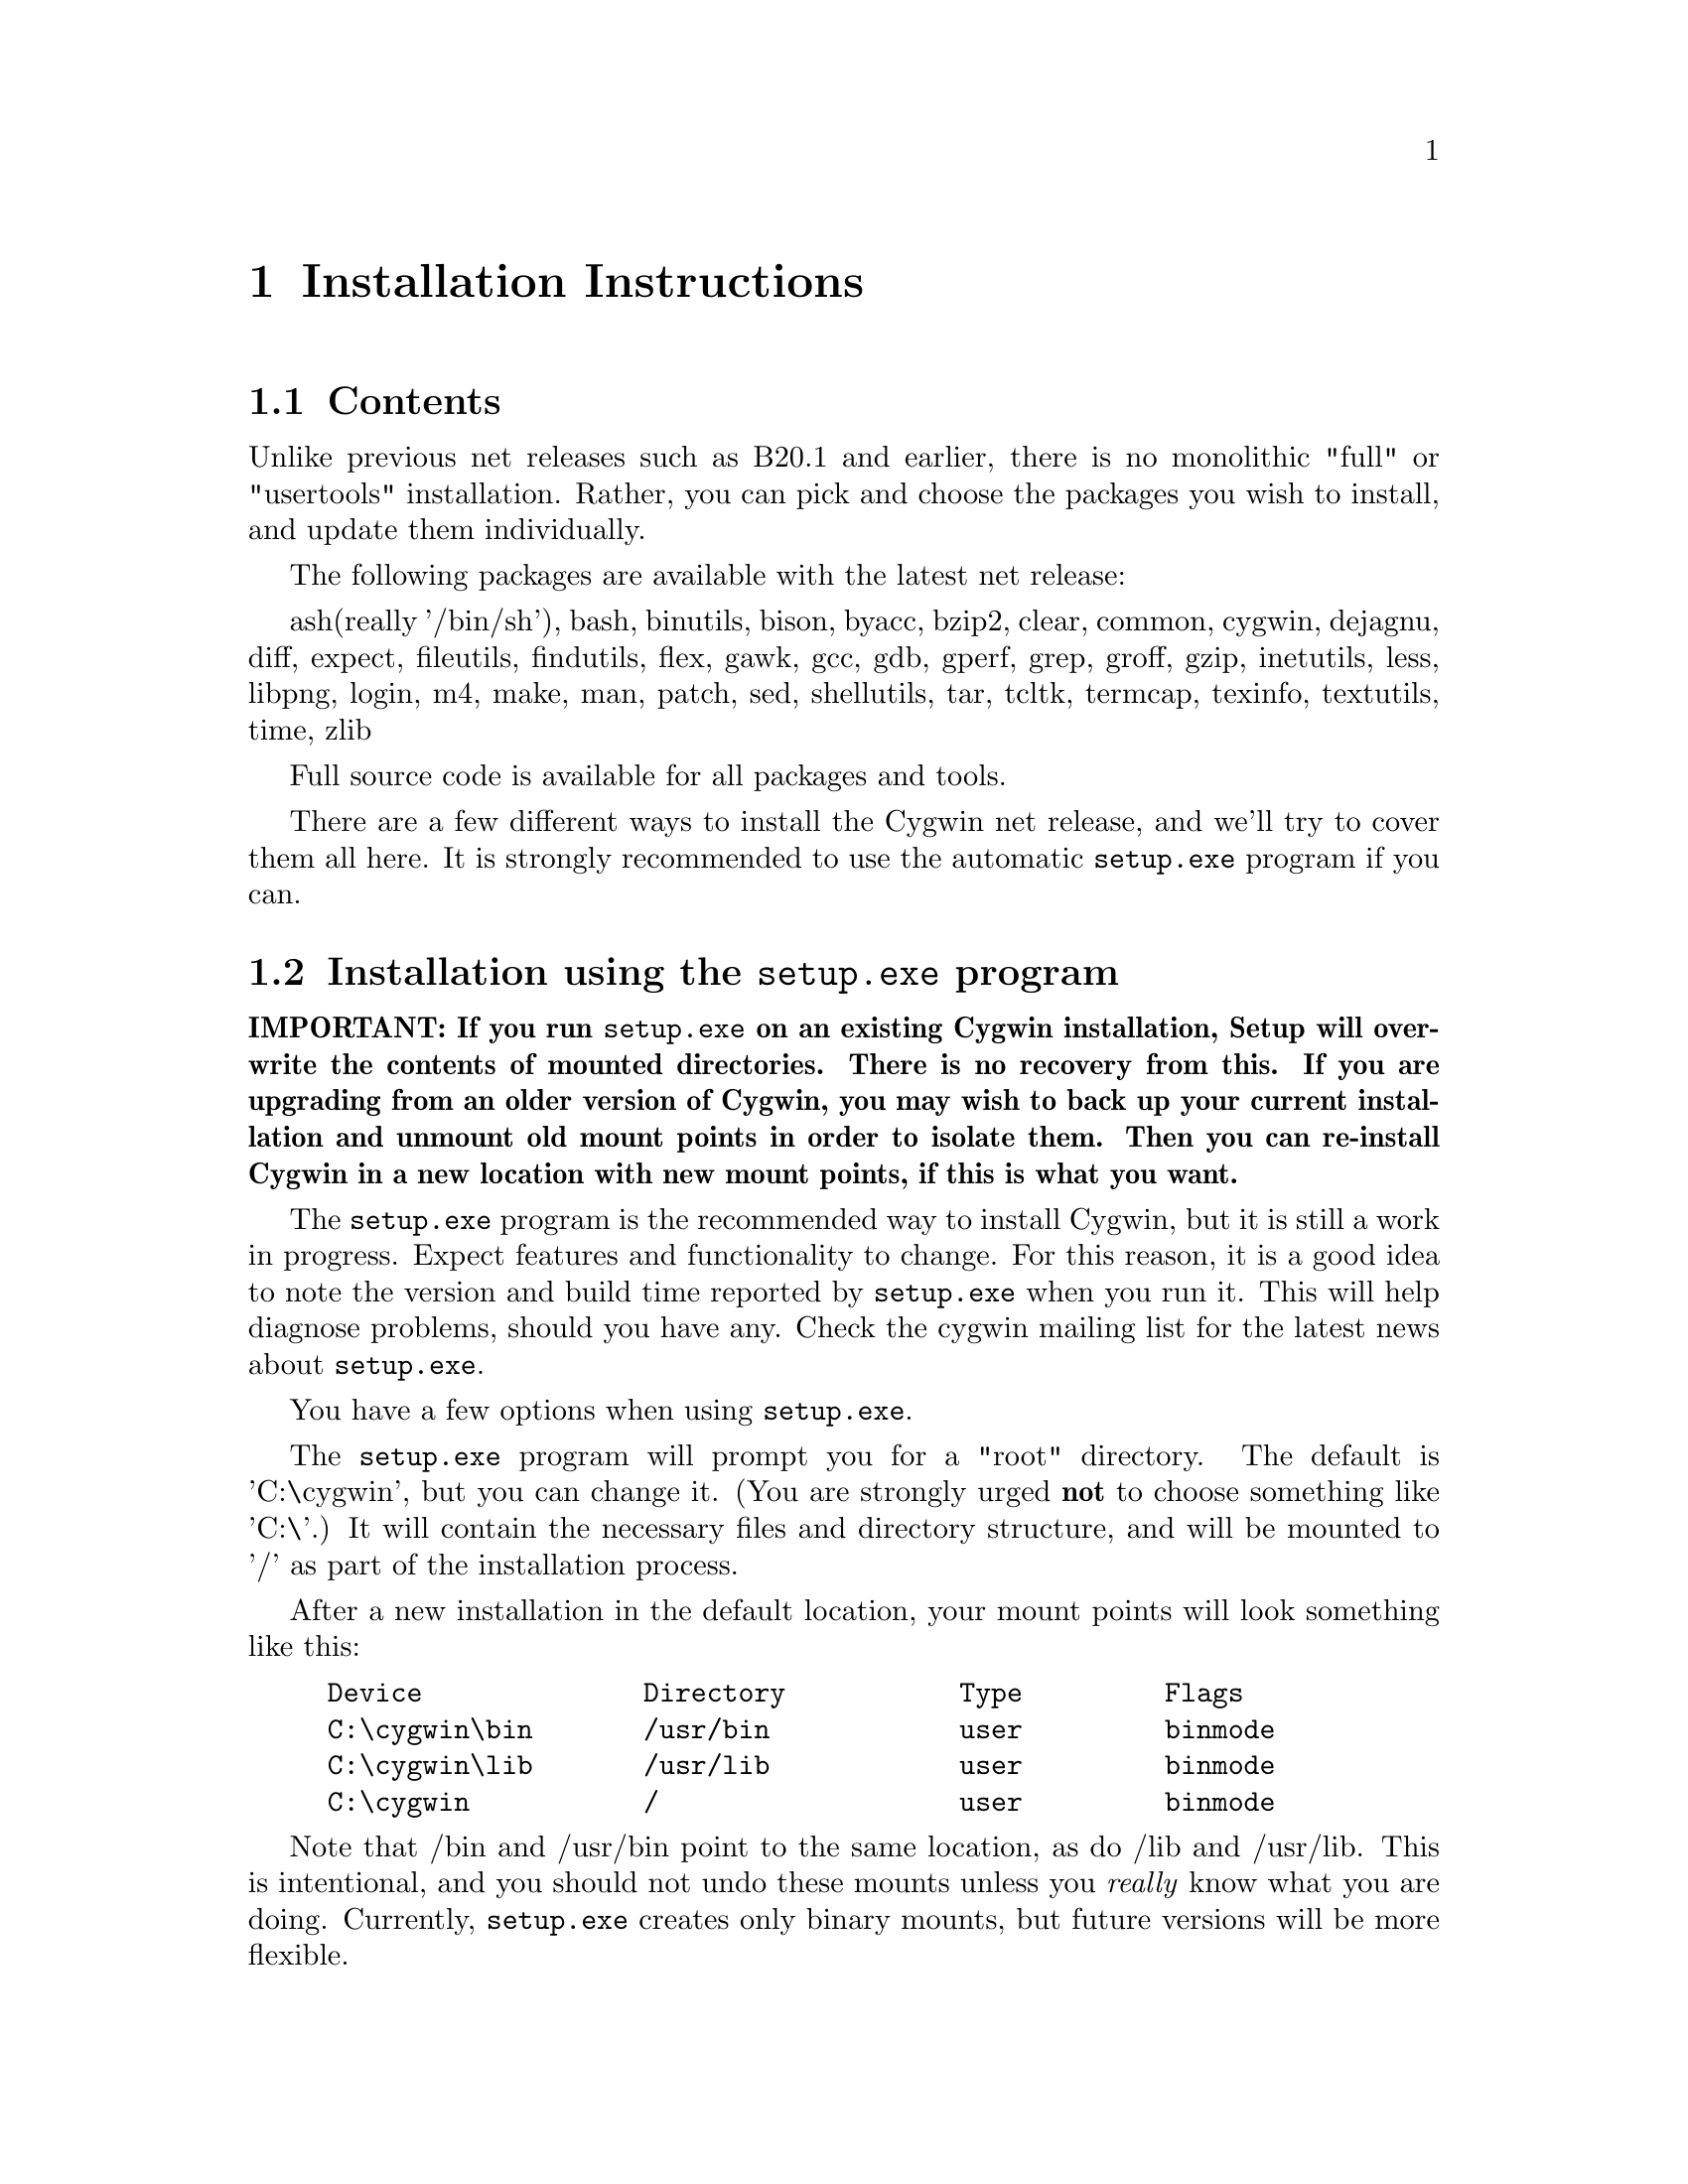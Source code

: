 @chapter Installation Instructions
@section Contents

Unlike previous net releases such as B20.1 and earlier, there is no
monolithic "full" or "usertools" installation.  Rather, you can pick and
choose the packages you wish to install, and update them individually.

The following packages are available with the latest net release:

ash(really '/bin/sh'), bash, binutils, bison, byacc, bzip2, clear, common,
cygwin, dejagnu, diff, expect, fileutils, findutils, flex, gawk, gcc,
gdb, gperf, grep, groff, gzip, inetutils, less, libpng, login, m4, make,
man, patch, sed, shellutils, tar, tcltk, termcap, texinfo, textutils,
time, zlib

Full source code is available for all packages and tools.

There are a few different ways to install the Cygwin net release, and
we'll try to cover them all here.  It is strongly recommended to use the
automatic @code{setup.exe} program if you can.

@section Installation using the @code{setup.exe} program

@strong{IMPORTANT: If you run @code{setup.exe} on an existing Cygwin
installation, Setup will overwrite the contents of mounted directories.
There is no recovery from this.  If you are upgrading from an older
version of Cygwin, you may wish to back up your current installation and
unmount old mount points in order to isolate them.  Then you can
re-install Cygwin in a new location with new mount points, if this is
what you want.}

The @code{setup.exe} program is the recommended way to install Cygwin,
but it is still a work in progress.  Expect features and functionality
to change.  For this reason, it is a good idea to note the version and
build time reported by @code{setup.exe} when you run it.  This will help
diagnose problems, should you have any.  Check the cygwin mailing list
for the latest news about @code{setup.exe}.

You have a few options when using @code{setup.exe}.  

The @code{setup.exe} program will prompt you for a "root" directory.
The default is 'C:\cygwin', but you can change it.  (You are strongly
urged @strong{not} to choose something like 'C:\'.)  It will contain the
necessary files and directory structure, and will be mounted to '/' as
part of the installation process.

After a new installation in the default location, your mount points will
look something like this:

@example
Device              Directory           Type         Flags
C:\cygwin\bin       /usr/bin            user         binmode
C:\cygwin\lib       /usr/lib            user         binmode
C:\cygwin           /                   user         binmode
@end example

Note that /bin and /usr/bin point to the same location, as do /lib and
/usr/lib.  This is intentional, and you should not undo these mounts
unless you @emph{really} know what you are doing.  Currently,
@code{setup.exe} creates only binary mounts, but future versions will be
more flexible.

You can let @code{setup.exe} download all the files for you on the fly.
This is the 'internet' installation.  Or you can download all (or some)
of the packages ahead of time, and instruct @code{setup.exe} to install
Cygwin from those files.  This is the 'directory' installation.  You
must use this method if you want to install only a subset of the
available packages.

Note that you cannot combine methods.  If you use the directory
installation, @code{setup.exe} will install @strong{only} the packages
it finds in the directory; it will not also be able to download packages
from the internet in the same pass.  If you have not carefully chosen
which packages to download, you may not end up with a working Cygwin
installation.  You can, however, add and update packages later.  See
below.

Whichever you choose, the first step is to open an ftp mirror site near
you from @file{http://sourceware.cygnus.com/cygwin/mirrors.html}.  Then
go to the 'latest' directory, download @code{setup.exe} and save that to
an @strong{empty temporary directory}.  While you're there, download the
README file and read it.  Then read it again.

Then proceed according to your choice below.

@subsection Internet installation with @code{setup.exe}

Shut down @strong{all cygwin applications} (including inetd, etc.).

Then, @strong{in a command window} ("MS-DOS Prompt" in Windows 95/98),
'@code{cd}' to the temporary directory and type '@code{setup.exe}'.

When prompted, specify the location of the root directory, or accept the
default.

At the next prompt, choose to install from the Internet ('i').  This is
the default.

Setup will connect to sourceware.cygnus.com to read a list of mirror
sites.  Choose one from the list, or choose 'other' to supply your own.
If you supply your own, you must provide a full URL, not just the ftp
hostname.  Setup will then proceed to download all packages from the ftp
site.  Of course this may take a while if you have a slow connection.

When finished, Setup will have created a "Cygnus Solutions" folder on
your Start Menu, containing a shortcut to @code{cygwin.bat}, which
invokes bash with various environment variables set correctly.  The
"Uninstall Cygwin" shortcut, if present, is unlikely to do a complete
job.  If you want to completely uninstall Cygwin, you will probably have
to delete some things by hand.

Once setup is complete you may remove the temporary directory.  It will
contain @code{setup.exe}, the downloaded @code{.tar.gz} files, and a
setup log file, which is not needed, but may contain helpful diagnostics
if your installation failed for some reason.

@subsection Directory installation with @code{setup.exe}

Before proceeding, you must download packages into the temporary
directory containing @code{setup.exe}.  These are in subdirectories of
'latest' and end in .tar.gz and not in -src.tar.gz.  If there is more
than one in a given directory, pick the one with the highest version
number.  Put them together in the temporary directory containing
@code{setup.exe}.  You may preserve the directory structure of 'latest',
and include the -src.tar.gz files, without ill effect.

Whatever subset you think is appropriate, it @strong{must} contain the
'cygwin' package, or you will not end up with a working Cygwin
installation.

When you have all the necessary tar files together with
@code{setup.exe}, proceed as you would for an internet installation,
except choose directory installation ('d') when prompted.  Setup will
install from the tar files that it finds there.  Here are the details
again:

Shut down @strong{all cygwin applications} (including inetd, etc.).

Then, @strong{in a command window} ("MS-DOS Prompt" in Windows 95/98),
'@code{cd}' to the temporary directory and type '@code{setup.exe}'.

When prompted, specify the location of the root directory, or accept the
default.

At the next prompt, choose to install from the current directory ('d').
This is @strong{not} the default.

When finished, Setup will have created a "Cygnus Solutions" folder on
your Start Menu, containing a shortcut to @code{cygwin.bat}, which
invokes bash with various environment variables set correctly.  The
"Uninstall Cygwin" shortcut, if present, is unlikely to do a complete
job.  If you want to completely uninstall Cygwin, you will probably have
to delete some things by hand.

Once setup is complete you may remove the temporary directory.  It will
contain @code{setup.exe}, the downloaded @code{.tar.gz} files, and a
setup log file, which is not needed, but may contain helpful diagnostics
if your installation failed for some reason.

@subsection Adding or updating packages

Later versions of @code{setup.exe} permit you to add and/or update
packages to an existing cygwin installation.

To update your installation, create an empty directory, cd to it, and
download the latest version of @code{setup.exe} from the @code{latest}
directory at a Cygwin mirror near you.

Once you've downloaded @code{setup.exe}, type
@example
	./setup <pkg>
@end example
where "<pkg>" is the name of the package you wish to update, such as
"cygwin" or "gdb" or "make" or ...

Answer the questions as you did when you first installed Cygwin.  This
will update the package.  As with the initial installation, you can
update from the (i)nternet or from the (d)irectory.  The latter requires
that you download the @code{.tar.gz} file of the package ahead of time,
along with @code{setup.exe}.

If you are updating "cygwin", then you must close @strong{all} Cygwin
applications (including @code{inetd}, for example), and run
@code{setup.exe} from the Windows command prompt.

If you supply the @code{-u} option to @code{setup.exe}, then
@code{setup.exe} will only update the package if an older version is
currently installed.  For example:
@example
	./setup -u gdb
@end example
However, if you currently have a development snapshot installed, setup
may fail to update the package, because development snapshots have their
version numbers "bumped" to the next release number.  In this case, you
should not use @code{-u}.  Omitting @code{-u} forces @code{setup.exe} to
perform the update, regardless of whether @code{setup.exe} deems it
necessary.

Once setup is complete you may remove the temporary directory.  It will
contain @code{setup.exe}, the downloaded @code{.tar.gz} files, and a
setup log file, which is not needed, but may contain helpful diagnostics
if your installation failed for some reason.

@subsection Problems running @code{setup.exe}

@subsubsection Error message: "Unable to retrieve the list of cygwin mirrors..."

This means that @code{setup.exe} could not make an http connection to
@file{http://sourceware.cygnus.com/cygwin/mirrors.html}.  This is
required for an (i)nternet install.  Either sourceware.cygnus.com was
too busy, or there is a problem with your network.  Note that
@code{setup.exe} has very limited proxy functionality for firewalls, and
depends on IE4 or later being installed and configured properly.  If you
cannot get the (i)nternet installation to work, just download the
packages yourself and do a (d)irectory install.

@subsubsection System hangs when unpacking tar archives

Your anti-virus software is interfering with @code{setup.exe}.  You will
have to disable it before running setup.  In that case, you will
probably want to:

@enumerate
@item download all the .tar.gz files for the packages, along with @code{setup.exe}
@item scan it all for viruses
@item disable the anti-virus software
@item perform a (d)irectory install
@item re-enable the anti-virus software
@item scan everything below your Cygwin root directory (@code{C:\cygwin} by default)
@end enumerate

